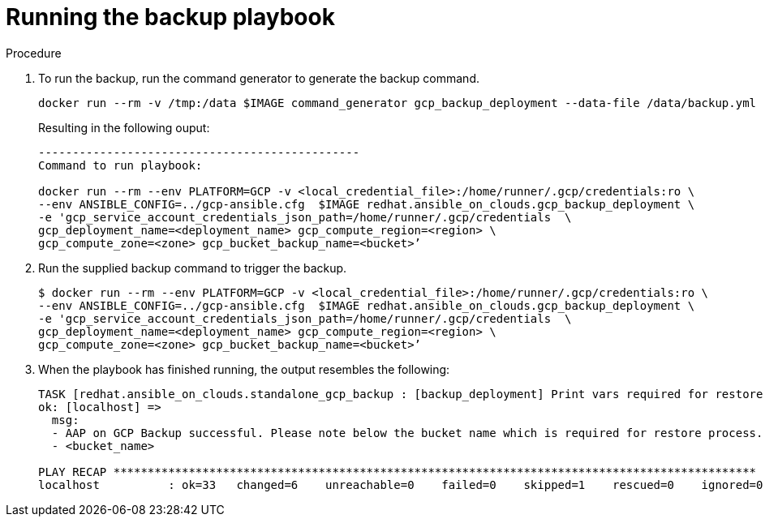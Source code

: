 [id="proc-gcp-run-backup-playbook"]

= Running the backup playbook

.Procedure
. To run the backup, run the command generator to generate the backup command.
+
[source,bash]
----
docker run --rm -v /tmp:/data $IMAGE command_generator gcp_backup_deployment --data-file /data/backup.yml
----
+
Resulting in the following ouput:
+
[source,bash]
----
-----------------------------------------------
Command to run playbook: 

docker run --rm --env PLATFORM=GCP -v <local_credential_file>:/home/runner/.gcp/credentials:ro \
--env ANSIBLE_CONFIG=../gcp-ansible.cfg  $IMAGE redhat.ansible_on_clouds.gcp_backup_deployment \
-e 'gcp_service_account_credentials_json_path=/home/runner/.gcp/credentials  \
gcp_deployment_name=<deployment_name> gcp_compute_region=<region> \
gcp_compute_zone=<zone> gcp_bucket_backup_name=<bucket>’
----
. Run the supplied backup command to trigger the backup.
+
[source,bash]
----
$ docker run --rm --env PLATFORM=GCP -v <local_credential_file>:/home/runner/.gcp/credentials:ro \
--env ANSIBLE_CONFIG=../gcp-ansible.cfg  $IMAGE redhat.ansible_on_clouds.gcp_backup_deployment \
-e 'gcp_service_account_credentials_json_path=/home/runner/.gcp/credentials  \
gcp_deployment_name=<deployment_name> gcp_compute_region=<region> \
gcp_compute_zone=<zone> gcp_bucket_backup_name=<bucket>’
----
. When the playbook has finished running, the output resembles the following:
+
[source,bash]
----
TASK [redhat.ansible_on_clouds.standalone_gcp_backup : [backup_deployment] Print vars required for restore process] ***
ok: [localhost] => 
  msg:
  - AAP on GCP Backup successful. Please note below the bucket name which is required for restore process.
  - <bucket_name>

PLAY RECAP **********************************************************************************************
localhost          : ok=33   changed=6    unreachable=0    failed=0    skipped=1    rescued=0    ignored=0
----


